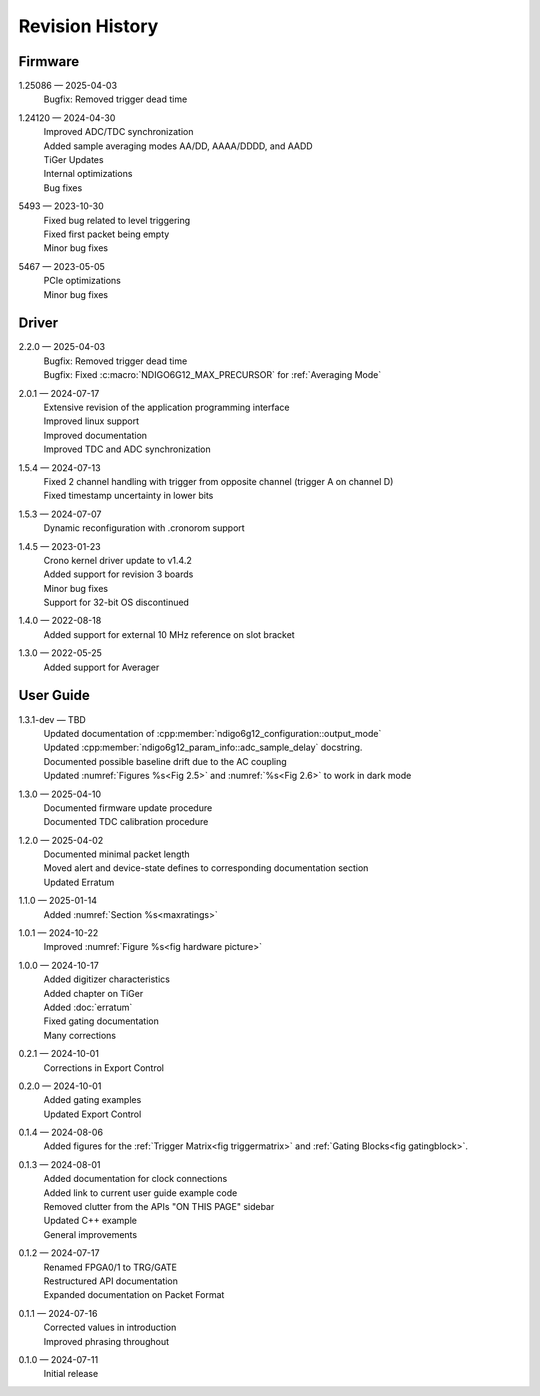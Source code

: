 Revision History
================

Firmware
--------

1.25086 — 2025-04-03
    | Bugfix: Removed trigger dead time

1.24120 — 2024-04-30
    | Improved ADC/TDC synchronization
    | Added sample averaging modes AA/DD, AAAA/DDDD, and AADD
    | TiGer Updates
    | Internal optimizations
    | Bug fixes

5493 — 2023-10-30
    | Fixed bug related to level triggering
    | Fixed first packet being empty
    | Minor bug fixes

5467 — 2023-05-05
    | PCIe optimizations
    | Minor bug fixes

Driver
------
2.2.0 — 2025-04-03
    | Bugfix: Removed trigger dead time
    | Bugfix: Fixed :c:macro:`NDIGO6G12_MAX_PRECURSOR` for :ref:`Averaging Mode`
    
2.0.1 — 2024-07-17
    | Extensive revision of the application programming interface
    | Improved linux support
    | Improved documentation
    | Improved TDC and ADC synchronization

1.5.4 — 2024-07-13
    | Fixed 2 channel handling with trigger from opposite channel (trigger A on channel D)
    | Fixed timestamp uncertainty in lower bits


1.5.3 — 2024-07-07
    | Dynamic reconfiguration with .cronorom support

1.4.5 — 2023-01-23
    | Crono kernel driver update to v1.4.2
    | Added support for revision 3 boards
    | Minor bug fixes
    | Support for 32-bit OS discontinued

1.4.0 — 2022-08-18
    | Added support for external 10 MHz reference on slot bracket

1.3.0 — 2022-05-25
    | Added support for Averager


User Guide
----------
1.3.1-dev — TBD
    | Updated documentation of :cpp:member:`ndigo6g12_configuration::output_mode`
    | Updated :cpp:member:`ndigo6g12_param_info::adc_sample_delay` docstring.
    | Documented possible baseline drift due to the AC coupling
    | Updated :numref:`Figures %s<Fig 2.5>` and :numref:`%s<Fig 2.6>` to work in dark mode

1.3.0 — 2025-04-10
    | Documented firmware update procedure
    | Documented TDC calibration procedure

1.2.0 — 2025-04-02
    | Documented minimal packet length
    | Moved alert and device-state defines to corresponding documentation section
    | Updated Erratum

1.1.0 — 2025-01-14
    | Added :numref:`Section %s<maxratings>`

1.0.1 — 2024-10-22
    | Improved :numref:`Figure %s<fig hardware picture>`

1.0.0 — 2024-10-17
    | Added digitizer characteristics
    | Added chapter on TiGer
    | Added :doc:`erratum`
    | Fixed gating documentation
    | Many corrections

0.2.1 — 2024-10-01
    | Corrections in Export Control

0.2.0 — 2024-10-01
    | Added gating examples
    | Updated Export Control

0.1.4 — 2024-08-06
    | Added figures for the :ref:`Trigger Matrix<fig triggermatrix>` and
      :ref:`Gating Blocks<fig gatingblock>`.

0.1.3 — 2024-08-01
    | Added documentation for clock connections
    | Added link to current user guide example code
    | Removed clutter from the APIs "ON THIS PAGE" sidebar
    | Updated C++ example
    | General improvements

0.1.2 — 2024-07-17
    | Renamed FPGA0/1 to TRG/GATE
    | Restructured API documentation
    | Expanded documentation on Packet Format

0.1.1 — 2024-07-16
    | Corrected values in introduction
    | Improved phrasing throughout

0.1.0 — 2024-07-11
    | Initial release